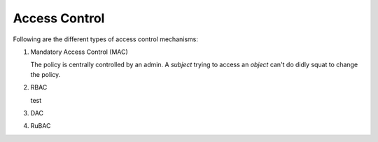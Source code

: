 Access Control
==============

.. post:: 10/06/2022
   :tags: security

Following are the different types of access control mechanisms:

#. Mandatory Access Control (MAC)

   The policy is centrally controlled by an admin. A `subject` trying to access an `object`
   can't do didly squat to change the policy.

#. RBAC

   test

#. DAC

#. RuBAC

